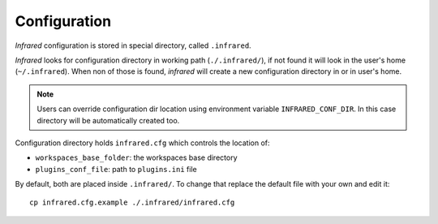 Configuration
=============

`Infrared` configuration is stored in special directory, called ``.infrared``.

`Infrared` looks for configuration directory in working path (``./.infrared/``),
if not found it will look in the user's home (``~/.infrared``).
When non of those is found, `infrared` will create a new configuration directory
in or in user's home.

.. note:: Users can override configuration dir location using environment variable
  ``INFRARED_CONF_DIR``. In this case directory will be automatically created too.

Configuration directory holds ``infrared.cfg`` which controls the location of:

* ``workspaces_base_folder``: the workspaces base directory
* ``plugins_conf_file``: path to ``plugins.ini`` file

By default, both are placed inside ``.infrared/``. To change that replace the default file with your own and edit it::

    cp infrared.cfg.example ./.infrared/infrared.cfg
